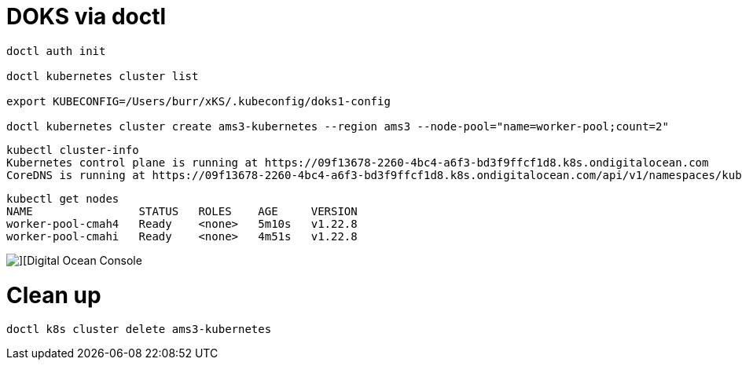 # DOKS via doctl

----
doctl auth init

doctl kubernetes cluster list

export KUBECONFIG=/Users/burr/xKS/.kubeconfig/doks1-config

doctl kubernetes cluster create ams3-kubernetes --region ams3 --node-pool="name=worker-pool;count=2"

----

----
kubectl cluster-info
Kubernetes control plane is running at https://09f13678-2260-4bc4-a6f3-bd3f9ffcf1d8.k8s.ondigitalocean.com
CoreDNS is running at https://09f13678-2260-4bc4-a6f3-bd3f9ffcf1d8.k8s.ondigitalocean.com/api/v1/namespaces/kube-system/services/kube-dns:dns/proxy
----

----
kubectl get nodes
NAME                STATUS   ROLES    AGE     VERSION
worker-pool-cmah4   Ready    <none>   5m10s   v1.22.8
worker-pool-cmahi   Ready    <none>   4m51s   v1.22.8
----

image::./images/doks-1.png[][Digital Ocean Console]


# Clean up
----
doctl k8s cluster delete ams3-kubernetes
----